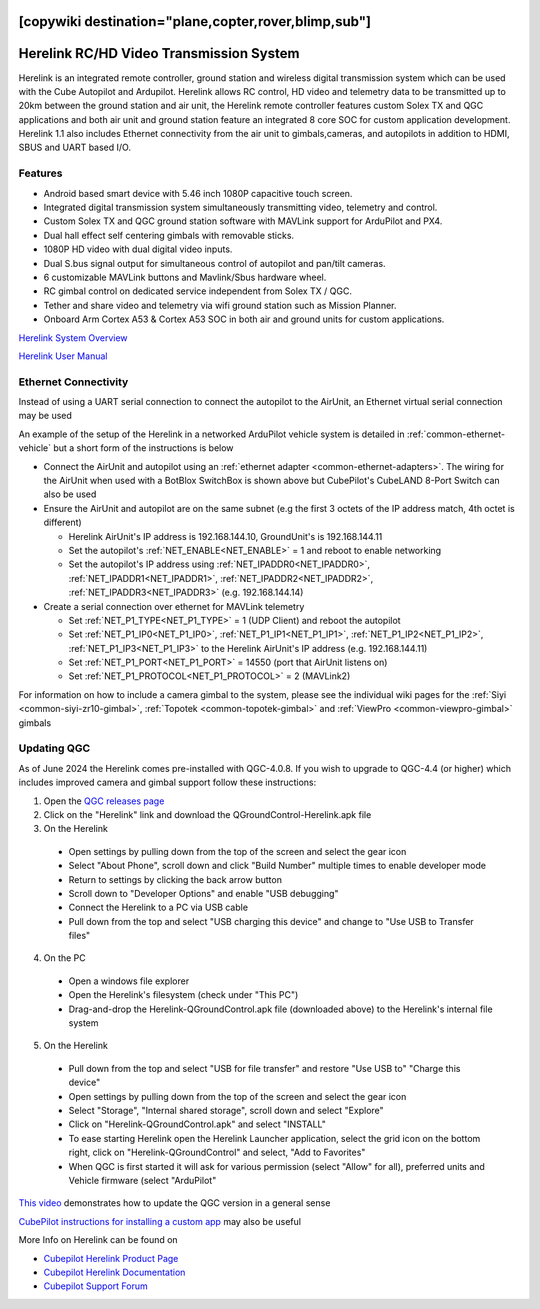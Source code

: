 .. _common-herelink:
[copywiki destination="plane,copter,rover,blimp,sub"]
========================================
Herelink RC/HD Video Transmission System
========================================

Herelink is an integrated remote controller, ground station and wireless digital transmission system which can be used with the Cube Autopilot and Ardupilot. Herelink allows RC control, HD video and telemetry data to be transmitted up to 20km between the ground station and air unit, the Herelink remote controller features custom Solex TX and QGC applications and both air unit and ground station feature an integrated 8 core SOC for custom application development. Herelink 1.1 also includes Ethernet connectivity from the air unit to gimbals,cameras, and autopilots in addition to HDMI, SBUS and UART based I/O.

.. image:: ../../../images/herelink.jpg
    :target: ../_images/herelink.jpg

Features
--------
* Android based smart device with 5.46 inch 1080P capacitive touch screen.
* Integrated digital transmission system simultaneously transmitting video, telemetry and control. 
* Custom Solex TX and QGC ground station software with MAVLink support for ArduPilot and PX4.
* Dual hall effect self centering gimbals with removable sticks. 
* 1080P HD video with dual digital video inputs. 
* Dual S.bus signal output for simultaneous control of autopilot and pan/tilt cameras.
* 6 customizable MAVLink buttons and Mavlink/Sbus hardware wheel. 
* RC gimbal control on dedicated service independent from Solex TX / QGC. 
* Tether and share video and telemetry via wifi ground station such as Mission Planner. 
* Onboard Arm Cortex A53 & Cortex A53 SOC in both air and ground units for custom applications. 


`Herelink System Overview <https://docs.cubepilot.org/user-guides/herelink/herelink-overview>`__

`Herelink User Manual <https://docs.cubepilot.org/user-guides/herelink/herelink-user-guides>`__

Ethernet Connectivity
---------------------

Instead of using a UART serial connection to connect the autopilot to the AirUnit, an Ethernet virtual serial connection may be used

An example of the setup of the Herelink in a networked ArduPilot vehicle system is detailed in :ref:`common-ethernet-vehicle` but a short form of the instructions is below

.. image:: ../../../images/herelink-botblox-ethernet.png
    :target: ../_images/herelink-botblox-ethernet.png

- Connect the AirUnit and autopilot using an :ref:`ethernet adapter <common-ethernet-adapters>`.  The wiring for the AirUnit when used with a BotBlox SwitchBox is shown above but CubePilot's CubeLAND 8-Port Switch can also be used
- Ensure the AirUnit and autopilot are on the same subnet (e.g the first 3 octets of the IP address match, 4th octet is different)

  - Herelink AirUnit's IP address is 192.168.144.10, GroundUnit's is 192.168.144.11
  - Set the autopilot's :ref:`NET_ENABLE<NET_ENABLE>` = 1 and reboot to enable networking
  - Set the autopilot's IP address using :ref:`NET_IPADDR0<NET_IPADDR0>`, :ref:`NET_IPADDR1<NET_IPADDR1>`, :ref:`NET_IPADDR2<NET_IPADDR2>`, :ref:`NET_IPADDR3<NET_IPADDR3>` (e.g. 192.168.144.14)

- Create a serial connection over ethernet for MAVLink telemetry

  - Set :ref:`NET_P1_TYPE<NET_P1_TYPE>` = 1 (UDP Client) and reboot the autopilot
  - Set :ref:`NET_P1_IP0<NET_P1_IP0>`, :ref:`NET_P1_IP1<NET_P1_IP1>`, :ref:`NET_P1_IP2<NET_P1_IP2>`, :ref:`NET_P1_IP3<NET_P1_IP3>` to the Herelink AirUnit's IP address (e.g. 192.168.144.11)
  - Set :ref:`NET_P1_PORT<NET_P1_PORT>` = 14550 (port that AirUnit listens on)
  - Set :ref:`NET_P1_PROTOCOL<NET_P1_PROTOCOL>` = 2 (MAVLink2)

For information on how to include a camera gimbal to the system, please see the individual wiki pages for the :ref:`Siyi <common-siyi-zr10-gimbal>`, :ref:`Topotek <common-topotek-gimbal>` and :ref:`ViewPro <common-viewpro-gimbal>` gimbals

Updating QGC
------------

As of June 2024 the Herelink comes pre-installed with QGC-4.0.8.  If you wish to upgrade to QGC-4.4 (or higher) which includes improved camera and gimbal support follow these instructions:

1. Open the `QGC releases page <https://github.com/mavlink/qgroundcontrol/releases>`__
2. Click on the "Herelink" link and download the QGroundControl-Herelink.apk file
3. On the Herelink

  - Open settings by pulling down from the top of the screen and select the gear icon
  - Select "About Phone", scroll down and click "Build Number" multiple times to enable developer mode
  - Return to settings by clicking the back arrow button
  - Scroll down to "Developer Options" and enable "USB debugging"
  - Connect the Herelink to a PC via USB cable
  - Pull down from the top and select "USB charging this device" and change to "Use USB to Transfer files"

4. On the PC

  - Open a windows file explorer
  - Open the Herelink's filesystem (check under "This PC")
  - Drag-and-drop the Herelink-QGroundControl.apk file (downloaded above) to the Herelink's internal file system

5. On the Herelink

  - Pull down from the top and select "USB for file transfer" and restore "Use USB to" "Charge this device"
  - Open settings by pulling down from the top of the screen and select the gear icon
  - Select "Storage", "Internal shared storage", scroll down and select "Explore"
  - Click on "Herelink-QGroundControl.apk" and select "INSTALL"
  - To ease starting Herelink open the Herelink Launcher application, select the grid icon on the bottom right, click on "Herelink-QGroundControl" and select, "Add to Favorites"
  - When QGC is first started it will ask for various permission (select "Allow" for all), preferred units and Vehicle firmware (select "ArduPilot"

`This video <https://www.youtube.com/watch?v=a-cLzYD7HBk>`__ demonstrates how to update the QGC version in a general sense

`CubePilot instructions for installing a custom app <https://docs.cubepilot.org/user-guides/herelink/herelink-user-guides/installing-a-custom-app>`__ may also be useful


More Info on Herelink can be found on 

-   `Cubepilot Herelink Product Page <https://www.cubepilot.org/#/herelink/features>`_
-   `Cubepilot Herelink Documentation <https://docs.cubepilot.org/user-guides/herelink/herelink-overview>`_
-   `Cubepilot Support Forum <https://discuss.cubepilot.org>`_
